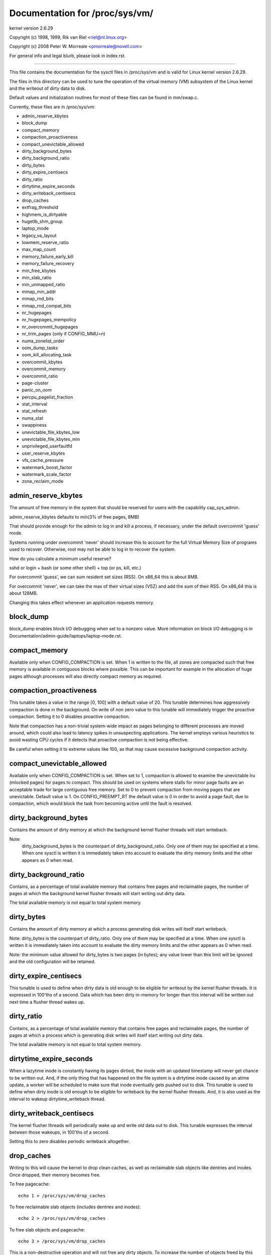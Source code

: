===============================
Documentation for /proc/sys/vm/
===============================

kernel version 2.6.29

Copyright (c) 1998, 1999,  Rik van Riel <riel@nl.linux.org>

Copyright (c) 2008         Peter W. Morreale <pmorreale@novell.com>

For general info and legal blurb, please look in index.rst.

------------------------------------------------------------------------------

This file contains the documentation for the sysctl files in
/proc/sys/vm and is valid for Linux kernel version 2.6.29.

The files in this directory can be used to tune the operation
of the virtual memory (VM) subsystem of the Linux kernel and
the writeout of dirty data to disk.

Default values and initialization routines for most of these
files can be found in mm/swap.c.

Currently, these files are in /proc/sys/vm:

- admin_reserve_kbytes
- block_dump
- compact_memory
- compaction_proactiveness
- compact_unevictable_allowed
- dirty_background_bytes
- dirty_background_ratio
- dirty_bytes
- dirty_expire_centisecs
- dirty_ratio
- dirtytime_expire_seconds
- dirty_writeback_centisecs
- drop_caches
- extfrag_threshold
- highmem_is_dirtyable
- hugetlb_shm_group
- laptop_mode
- legacy_va_layout
- lowmem_reserve_ratio
- max_map_count
- memory_failure_early_kill
- memory_failure_recovery
- min_free_kbytes
- min_slab_ratio
- min_unmapped_ratio
- mmap_min_addr
- mmap_rnd_bits
- mmap_rnd_compat_bits
- nr_hugepages
- nr_hugepages_mempolicy
- nr_overcommit_hugepages
- nr_trim_pages         (only if CONFIG_MMU=n)
- numa_zonelist_order
- oom_dump_tasks
- oom_kill_allocating_task
- overcommit_kbytes
- overcommit_memory
- overcommit_ratio
- page-cluster
- panic_on_oom
- percpu_pagelist_fraction
- stat_interval
- stat_refresh
- numa_stat
- swappiness
- unevictable_file_kbytes_low
- unevictable_file_kbytes_min
- unprivileged_userfaultfd
- user_reserve_kbytes
- vfs_cache_pressure
- watermark_boost_factor
- watermark_scale_factor
- zone_reclaim_mode


admin_reserve_kbytes
====================

The amount of free memory in the system that should be reserved for users
with the capability cap_sys_admin.

admin_reserve_kbytes defaults to min(3% of free pages, 8MB)

That should provide enough for the admin to log in and kill a process,
if necessary, under the default overcommit 'guess' mode.

Systems running under overcommit 'never' should increase this to account
for the full Virtual Memory Size of programs used to recover. Otherwise,
root may not be able to log in to recover the system.

How do you calculate a minimum useful reserve?

sshd or login + bash (or some other shell) + top (or ps, kill, etc.)

For overcommit 'guess', we can sum resident set sizes (RSS).
On x86_64 this is about 8MB.

For overcommit 'never', we can take the max of their virtual sizes (VSZ)
and add the sum of their RSS.
On x86_64 this is about 128MB.

Changing this takes effect whenever an application requests memory.


block_dump
==========

block_dump enables block I/O debugging when set to a nonzero value. More
information on block I/O debugging is in Documentation/admin-guide/laptops/laptop-mode.rst.


compact_memory
==============

Available only when CONFIG_COMPACTION is set. When 1 is written to the file,
all zones are compacted such that free memory is available in contiguous
blocks where possible. This can be important for example in the allocation of
huge pages although processes will also directly compact memory as required.

compaction_proactiveness
========================

This tunable takes a value in the range [0, 100] with a default value of
20. This tunable determines how aggressively compaction is done in the
background. On write of non zero value to this tunable will immediately
trigger the proactive compaction. Setting it to 0 disables proactive compaction.

Note that compaction has a non-trivial system-wide impact as pages
belonging to different processes are moved around, which could also lead
to latency spikes in unsuspecting applications. The kernel employs
various heuristics to avoid wasting CPU cycles if it detects that
proactive compaction is not being effective.

Be careful when setting it to extreme values like 100, as that may
cause excessive background compaction activity.

compact_unevictable_allowed
===========================

Available only when CONFIG_COMPACTION is set. When set to 1, compaction is
allowed to examine the unevictable lru (mlocked pages) for pages to compact.
This should be used on systems where stalls for minor page faults are an
acceptable trade for large contiguous free memory.  Set to 0 to prevent
compaction from moving pages that are unevictable.  Default value is 1.
On CONFIG_PREEMPT_RT the default value is 0 in order to avoid a page fault, due
to compaction, which would block the task from becoming active until the fault
is resolved.


dirty_background_bytes
======================

Contains the amount of dirty memory at which the background kernel
flusher threads will start writeback.

Note:
  dirty_background_bytes is the counterpart of dirty_background_ratio. Only
  one of them may be specified at a time. When one sysctl is written it is
  immediately taken into account to evaluate the dirty memory limits and the
  other appears as 0 when read.


dirty_background_ratio
======================

Contains, as a percentage of total available memory that contains free pages
and reclaimable pages, the number of pages at which the background kernel
flusher threads will start writing out dirty data.

The total available memory is not equal to total system memory.


dirty_bytes
===========

Contains the amount of dirty memory at which a process generating disk writes
will itself start writeback.

Note: dirty_bytes is the counterpart of dirty_ratio. Only one of them may be
specified at a time. When one sysctl is written it is immediately taken into
account to evaluate the dirty memory limits and the other appears as 0 when
read.

Note: the minimum value allowed for dirty_bytes is two pages (in bytes); any
value lower than this limit will be ignored and the old configuration will be
retained.


dirty_expire_centisecs
======================

This tunable is used to define when dirty data is old enough to be eligible
for writeout by the kernel flusher threads.  It is expressed in 100'ths
of a second.  Data which has been dirty in-memory for longer than this
interval will be written out next time a flusher thread wakes up.


dirty_ratio
===========

Contains, as a percentage of total available memory that contains free pages
and reclaimable pages, the number of pages at which a process which is
generating disk writes will itself start writing out dirty data.

The total available memory is not equal to total system memory.


dirtytime_expire_seconds
========================

When a lazytime inode is constantly having its pages dirtied, the inode with
an updated timestamp will never get chance to be written out.  And, if the
only thing that has happened on the file system is a dirtytime inode caused
by an atime update, a worker will be scheduled to make sure that inode
eventually gets pushed out to disk.  This tunable is used to define when dirty
inode is old enough to be eligible for writeback by the kernel flusher threads.
And, it is also used as the interval to wakeup dirtytime_writeback thread.


dirty_writeback_centisecs
=========================

The kernel flusher threads will periodically wake up and write `old` data
out to disk.  This tunable expresses the interval between those wakeups, in
100'ths of a second.

Setting this to zero disables periodic writeback altogether.


drop_caches
===========

Writing to this will cause the kernel to drop clean caches, as well as
reclaimable slab objects like dentries and inodes.  Once dropped, their
memory becomes free.

To free pagecache::

	echo 1 > /proc/sys/vm/drop_caches

To free reclaimable slab objects (includes dentries and inodes)::

	echo 2 > /proc/sys/vm/drop_caches

To free slab objects and pagecache::

	echo 3 > /proc/sys/vm/drop_caches

This is a non-destructive operation and will not free any dirty objects.
To increase the number of objects freed by this operation, the user may run
`sync` prior to writing to /proc/sys/vm/drop_caches.  This will minimize the
number of dirty objects on the system and create more candidates to be
dropped.

This file is not a means to control the growth of the various kernel caches
(inodes, dentries, pagecache, etc...)  These objects are automatically
reclaimed by the kernel when memory is needed elsewhere on the system.

Use of this file can cause performance problems.  Since it discards cached
objects, it may cost a significant amount of I/O and CPU to recreate the
dropped objects, especially if they were under heavy use.  Because of this,
use outside of a testing or debugging environment is not recommended.

You may see informational messages in your kernel log when this file is
used::

	cat (1234): drop_caches: 3

These are informational only.  They do not mean that anything is wrong
with your system.  To disable them, echo 4 (bit 2) into drop_caches.


extfrag_threshold
=================

This parameter affects whether the kernel will compact memory or direct
reclaim to satisfy a high-order allocation. The extfrag/extfrag_index file in
debugfs shows what the fragmentation index for each order is in each zone in
the system. Values tending towards 0 imply allocations would fail due to lack
of memory, values towards 1000 imply failures are due to fragmentation and -1
implies that the allocation will succeed as long as watermarks are met.

The kernel will not compact memory in a zone if the
fragmentation index is <= extfrag_threshold. The default value is 500.


highmem_is_dirtyable
====================

Available only for systems with CONFIG_HIGHMEM enabled (32b systems).

This parameter controls whether the high memory is considered for dirty
writers throttling.  This is not the case by default which means that
only the amount of memory directly visible/usable by the kernel can
be dirtied. As a result, on systems with a large amount of memory and
lowmem basically depleted writers might be throttled too early and
streaming writes can get very slow.

Changing the value to non zero would allow more memory to be dirtied
and thus allow writers to write more data which can be flushed to the
storage more effectively. Note this also comes with a risk of pre-mature
OOM killer because some writers (e.g. direct block device writes) can
only use the low memory and they can fill it up with dirty data without
any throttling.


hugetlb_shm_group
=================

hugetlb_shm_group contains group id that is allowed to create SysV
shared memory segment using hugetlb page.


laptop_mode
===========

laptop_mode is a knob that controls "laptop mode". All the things that are
controlled by this knob are discussed in Documentation/admin-guide/laptops/laptop-mode.rst.


legacy_va_layout
================

If non-zero, this sysctl disables the new 32-bit mmap layout - the kernel
will use the legacy (2.4) layout for all processes.


lowmem_reserve_ratio
====================

For some specialised workloads on highmem machines it is dangerous for
the kernel to allow process memory to be allocated from the "lowmem"
zone.  This is because that memory could then be pinned via the mlock()
system call, or by unavailability of swapspace.

And on large highmem machines this lack of reclaimable lowmem memory
can be fatal.

So the Linux page allocator has a mechanism which prevents allocations
which *could* use highmem from using too much lowmem.  This means that
a certain amount of lowmem is defended from the possibility of being
captured into pinned user memory.

(The same argument applies to the old 16 megabyte ISA DMA region.  This
mechanism will also defend that region from allocations which could use
highmem or lowmem).

The `lowmem_reserve_ratio` tunable determines how aggressive the kernel is
in defending these lower zones.

If you have a machine which uses highmem or ISA DMA and your
applications are using mlock(), or if you are running with no swap then
you probably should change the lowmem_reserve_ratio setting.

The lowmem_reserve_ratio is an array. You can see them by reading this file::

	% cat /proc/sys/vm/lowmem_reserve_ratio
	256     256     32

But, these values are not used directly. The kernel calculates # of protection
pages for each zones from them. These are shown as array of protection pages
in /proc/zoneinfo like followings. (This is an example of x86-64 box).
Each zone has an array of protection pages like this::

  Node 0, zone      DMA
    pages free     1355
          min      3
          low      3
          high     4
	:
	:
      numa_other   0
          protection: (0, 2004, 2004, 2004)
	^^^^^^^^^^^^^^^^^^^^^^^^^^^^^^^^^
    pagesets
      cpu: 0 pcp: 0
          :

These protections are added to score to judge whether this zone should be used
for page allocation or should be reclaimed.

In this example, if normal pages (index=2) are required to this DMA zone and
watermark[WMARK_HIGH] is used for watermark, the kernel judges this zone should
not be used because pages_free(1355) is smaller than watermark + protection[2]
(4 + 2004 = 2008). If this protection value is 0, this zone would be used for
normal page requirement. If requirement is DMA zone(index=0), protection[0]
(=0) is used.

zone[i]'s protection[j] is calculated by following expression::

  (i < j):
    zone[i]->protection[j]
    = (total sums of managed_pages from zone[i+1] to zone[j] on the node)
      / lowmem_reserve_ratio[i];
  (i = j):
     (should not be protected. = 0;
  (i > j):
     (not necessary, but looks 0)

The default values of lowmem_reserve_ratio[i] are

    === ====================================
    256 (if zone[i] means DMA or DMA32 zone)
    32  (others)
    === ====================================

As above expression, they are reciprocal number of ratio.
256 means 1/256. # of protection pages becomes about "0.39%" of total managed
pages of higher zones on the node.

If you would like to protect more pages, smaller values are effective.
The minimum value is 1 (1/1 -> 100%). The value less than 1 completely
disables protection of the pages.


max_map_count:
==============

This file contains the maximum number of memory map areas a process
may have. Memory map areas are used as a side-effect of calling
malloc, directly by mmap, mprotect, and madvise, and also when loading
shared libraries.

While most applications need less than a thousand maps, certain
programs, particularly malloc debuggers, may consume lots of them,
e.g., up to one or two maps per allocation.

The default value is 65530.


memory_failure_early_kill:
==========================

Control how to kill processes when uncorrected memory error (typically
a 2bit error in a memory module) is detected in the background by hardware
that cannot be handled by the kernel. In some cases (like the page
still having a valid copy on disk) the kernel will handle the failure
transparently without affecting any applications. But if there is
no other uptodate copy of the data it will kill to prevent any data
corruptions from propagating.

1: Kill all processes that have the corrupted and not reloadable page mapped
as soon as the corruption is detected.  Note this is not supported
for a few types of pages, like kernel internally allocated data or
the swap cache, but works for the majority of user pages.

0: Only unmap the corrupted page from all processes and only kill a process
who tries to access it.

The kill is done using a catchable SIGBUS with BUS_MCEERR_AO, so processes can
handle this if they want to.

This is only active on architectures/platforms with advanced machine
check handling and depends on the hardware capabilities.

Applications can override this setting individually with the PR_MCE_KILL prctl


memory_failure_recovery
=======================

Enable memory failure recovery (when supported by the platform)

1: Attempt recovery.

0: Always panic on a memory failure.


min_free_kbytes
===============

This is used to force the Linux VM to keep a minimum number
of kilobytes free.  The VM uses this number to compute a
watermark[WMARK_MIN] value for each lowmem zone in the system.
Each lowmem zone gets a number of reserved free pages based
proportionally on its size.

Some minimal amount of memory is needed to satisfy PF_MEMALLOC
allocations; if you set this to lower than 1024KB, your system will
become subtly broken, and prone to deadlock under high loads.

Setting this too high will OOM your machine instantly.


min_slab_ratio
==============

This is available only on NUMA kernels.

A percentage of the total pages in each zone.  On Zone reclaim
(fallback from the local zone occurs) slabs will be reclaimed if more
than this percentage of pages in a zone are reclaimable slab pages.
This insures that the slab growth stays under control even in NUMA
systems that rarely perform global reclaim.

The default is 5 percent.

Note that slab reclaim is triggered in a per zone / node fashion.
The process of reclaiming slab memory is currently not node specific
and may not be fast.


min_unmapped_ratio
==================

This is available only on NUMA kernels.

This is a percentage of the total pages in each zone. Zone reclaim will
only occur if more than this percentage of pages are in a state that
zone_reclaim_mode allows to be reclaimed.

If zone_reclaim_mode has the value 4 OR'd, then the percentage is compared
against all file-backed unmapped pages including swapcache pages and tmpfs
files. Otherwise, only unmapped pages backed by normal files but not tmpfs
files and similar are considered.

The default is 1 percent.


mmap_min_addr
=============

This file indicates the amount of address space  which a user process will
be restricted from mmapping.  Since kernel null dereference bugs could
accidentally operate based on the information in the first couple of pages
of memory userspace processes should not be allowed to write to them.  By
default this value is set to 0 and no protections will be enforced by the
security module.  Setting this value to something like 64k will allow the
vast majority of applications to work correctly and provide defense in depth
against future potential kernel bugs.


mmap_rnd_bits
=============

This value can be used to select the number of bits to use to
determine the random offset to the base address of vma regions
resulting from mmap allocations on architectures which support
tuning address space randomization.  This value will be bounded
by the architecture's minimum and maximum supported values.

This value can be changed after boot using the
/proc/sys/vm/mmap_rnd_bits tunable


mmap_rnd_compat_bits
====================

This value can be used to select the number of bits to use to
determine the random offset to the base address of vma regions
resulting from mmap allocations for applications run in
compatibility mode on architectures which support tuning address
space randomization.  This value will be bounded by the
architecture's minimum and maximum supported values.

This value can be changed after boot using the
/proc/sys/vm/mmap_rnd_compat_bits tunable


nr_hugepages
============

Change the minimum size of the hugepage pool.

See Documentation/admin-guide/mm/hugetlbpage.rst


nr_hugepages_mempolicy
======================

Change the size of the hugepage pool at run-time on a specific
set of NUMA nodes.

See Documentation/admin-guide/mm/hugetlbpage.rst


nr_overcommit_hugepages
=======================

Change the maximum size of the hugepage pool. The maximum is
nr_hugepages + nr_overcommit_hugepages.

See Documentation/admin-guide/mm/hugetlbpage.rst


nr_trim_pages
=============

This is available only on NOMMU kernels.

This value adjusts the excess page trimming behaviour of power-of-2 aligned
NOMMU mmap allocations.

A value of 0 disables trimming of allocations entirely, while a value of 1
trims excess pages aggressively. Any value >= 1 acts as the watermark where
trimming of allocations is initiated.

The default value is 1.

See Documentation/admin-guide/mm/nommu-mmap.rst for more information.


numa_zonelist_order
===================

This sysctl is only for NUMA and it is deprecated. Anything but
Node order will fail!

'where the memory is allocated from' is controlled by zonelists.

(This documentation ignores ZONE_HIGHMEM/ZONE_DMA32 for simple explanation.
you may be able to read ZONE_DMA as ZONE_DMA32...)

In non-NUMA case, a zonelist for GFP_KERNEL is ordered as following.
ZONE_NORMAL -> ZONE_DMA
This means that a memory allocation request for GFP_KERNEL will
get memory from ZONE_DMA only when ZONE_NORMAL is not available.

In NUMA case, you can think of following 2 types of order.
Assume 2 node NUMA and below is zonelist of Node(0)'s GFP_KERNEL::

  (A) Node(0) ZONE_NORMAL -> Node(0) ZONE_DMA -> Node(1) ZONE_NORMAL
  (B) Node(0) ZONE_NORMAL -> Node(1) ZONE_NORMAL -> Node(0) ZONE_DMA.

Type(A) offers the best locality for processes on Node(0), but ZONE_DMA
will be used before ZONE_NORMAL exhaustion. This increases possibility of
out-of-memory(OOM) of ZONE_DMA because ZONE_DMA is tend to be small.

Type(B) cannot offer the best locality but is more robust against OOM of
the DMA zone.

Type(A) is called as "Node" order. Type (B) is "Zone" order.

"Node order" orders the zonelists by node, then by zone within each node.
Specify "[Nn]ode" for node order

"Zone Order" orders the zonelists by zone type, then by node within each
zone.  Specify "[Zz]one" for zone order.

Specify "[Dd]efault" to request automatic configuration.

On 32-bit, the Normal zone needs to be preserved for allocations accessible
by the kernel, so "zone" order will be selected.

On 64-bit, devices that require DMA32/DMA are relatively rare, so "node"
order will be selected.

Default order is recommended unless this is causing problems for your
system/application.


oom_dump_tasks
==============

Enables a system-wide task dump (excluding kernel threads) to be produced
when the kernel performs an OOM-killing and includes such information as
pid, uid, tgid, vm size, rss, pgtables_bytes, swapents, oom_score_adj
score, and name.  This is helpful to determine why the OOM killer was
invoked, to identify the rogue task that caused it, and to determine why
the OOM killer chose the task it did to kill.

If this is set to zero, this information is suppressed.  On very
large systems with thousands of tasks it may not be feasible to dump
the memory state information for each one.  Such systems should not
be forced to incur a performance penalty in OOM conditions when the
information may not be desired.

If this is set to non-zero, this information is shown whenever the
OOM killer actually kills a memory-hogging task.

The default value is 1 (enabled).


oom_kill_allocating_task
========================

This enables or disables killing the OOM-triggering task in
out-of-memory situations.

If this is set to zero, the OOM killer will scan through the entire
tasklist and select a task based on heuristics to kill.  This normally
selects a rogue memory-hogging task that frees up a large amount of
memory when killed.

If this is set to non-zero, the OOM killer simply kills the task that
triggered the out-of-memory condition.  This avoids the expensive
tasklist scan.

If panic_on_oom is selected, it takes precedence over whatever value
is used in oom_kill_allocating_task.

The default value is 0.


overcommit_kbytes
=================

When overcommit_memory is set to 2, the committed address space is not
permitted to exceed swap plus this amount of physical RAM. See below.

Note: overcommit_kbytes is the counterpart of overcommit_ratio. Only one
of them may be specified at a time. Setting one disables the other (which
then appears as 0 when read).


overcommit_memory
=================

This value contains a flag that enables memory overcommitment.

When this flag is 0, the kernel attempts to estimate the amount
of free memory left when userspace requests more memory.

When this flag is 1, the kernel pretends there is always enough
memory until it actually runs out.

When this flag is 2, the kernel uses a "never overcommit"
policy that attempts to prevent any overcommit of memory.
Note that user_reserve_kbytes affects this policy.

This feature can be very useful because there are a lot of
programs that malloc() huge amounts of memory "just-in-case"
and don't use much of it.

The default value is 0.

See Documentation/vm/overcommit-accounting.rst and
mm/util.c::__vm_enough_memory() for more information.


overcommit_ratio
================

When overcommit_memory is set to 2, the committed address
space is not permitted to exceed swap plus this percentage
of physical RAM.  See above.


page-cluster
============

page-cluster controls the number of pages up to which consecutive pages
are read in from swap in a single attempt. This is the swap counterpart
to page cache readahead.
The mentioned consecutivity is not in terms of virtual/physical addresses,
but consecutive on swap space - that means they were swapped out together.

It is a logarithmic value - setting it to zero means "1 page", setting
it to 1 means "2 pages", setting it to 2 means "4 pages", etc.
Zero disables swap readahead completely.

The default value is three (eight pages at a time).  There may be some
small benefits in tuning this to a different value if your workload is
swap-intensive.

Lower values mean lower latencies for initial faults, but at the same time
extra faults and I/O delays for following faults if they would have been part of
that consecutive pages readahead would have brought in.


panic_on_oom
============

This enables or disables panic on out-of-memory feature.

If this is set to 0, the kernel will kill some rogue process,
called oom_killer.  Usually, oom_killer can kill rogue processes and
system will survive.

If this is set to 1, the kernel panics when out-of-memory happens.
However, if a process limits using nodes by mempolicy/cpusets,
and those nodes become memory exhaustion status, one process
may be killed by oom-killer. No panic occurs in this case.
Because other nodes' memory may be free. This means system total status
may be not fatal yet.

If this is set to 2, the kernel panics compulsorily even on the
above-mentioned. Even oom happens under memory cgroup, the whole
system panics.

The default value is 0.

1 and 2 are for failover of clustering. Please select either
according to your policy of failover.

panic_on_oom=2+kdump gives you very strong tool to investigate
why oom happens. You can get snapshot.


percpu_pagelist_fraction
========================

This is the fraction of pages at most (high mark pcp->high) in each zone that
are allocated for each per cpu page list.  The min value for this is 8.  It
means that we don't allow more than 1/8th of pages in each zone to be
allocated in any single per_cpu_pagelist.  This entry only changes the value
of hot per cpu pagelists.  User can specify a number like 100 to allocate
1/100th of each zone to each per cpu page list.

The batch value of each per cpu pagelist is also updated as a result.  It is
set to pcp->high/4.  The upper limit of batch is (PAGE_SHIFT * 8)

The initial value is zero.  Kernel does not use this value at boot time to set
the high water marks for each per cpu page list.  If the user writes '0' to this
sysctl, it will revert to this default behavior.


stat_interval
=============

The time interval between which vm statistics are updated.  The default
is 1 second.


stat_refresh
============

Any read or write (by root only) flushes all the per-cpu vm statistics
into their global totals, for more accurate reports when testing
e.g. cat /proc/sys/vm/stat_refresh /proc/meminfo

As a side-effect, it also checks for negative totals (elsewhere reported
as 0) and "fails" with EINVAL if any are found, with a warning in dmesg.
(At time of writing, a few stats are known sometimes to be found negative,
with no ill effects: errors and warnings on these stats are suppressed.)


numa_stat
=========

This interface allows runtime configuration of numa statistics.

When page allocation performance becomes a bottleneck and you can tolerate
some possible tool breakage and decreased numa counter precision, you can
do::

	echo 0 > /proc/sys/vm/numa_stat

When page allocation performance is not a bottleneck and you want all
tooling to work, you can do::

	echo 1 > /proc/sys/vm/numa_stat


swappiness
==========

This control is used to define the rough relative IO cost of swapping
and filesystem paging, as a value between 0 and 200. At 100, the VM
assumes equal IO cost and will thus apply memory pressure to the page
cache and swap-backed pages equally; lower values signify more
expensive swap IO, higher values indicates cheaper.

Keep in mind that filesystem IO patterns under memory pressure tend to
be more efficient than swap's random IO. An optimal value will require
experimentation and will also be workload-dependent.

The default value is 60.

For in-memory swap, like zram or zswap, as well as hybrid setups that
have swap on faster devices than the filesystem, values beyond 100 can
be considered. For example, if the random IO against the swap device
is on average 2x faster than IO from the filesystem, swappiness should
be 133 (x + 2x = 200, 2x = 133.33).

At 0, the kernel will not initiate swap until the amount of free and
file-backed pages is less than the high watermark in a zone.


unprivileged_userfaultfd
========================

This flag controls the mode in which unprivileged users can use the
userfaultfd system calls. Set this to 0 to restrict unprivileged users
to handle page faults in user mode only. In this case, users without
SYS_CAP_PTRACE must pass UFFD_USER_MODE_ONLY in order for userfaultfd to
succeed. Prohibiting use of userfaultfd for handling faults from kernel
mode may make certain vulnerabilities more difficult to exploit.

Set this to 1 to allow unprivileged users to use the userfaultfd system
calls without any restrictions.

The default value is 0.


unevictable_file_kbytes_low
===========================

Keep some file pages still mapped under memory pressure to avoid potential
disk thrashing that may occur due to evicting running executables code.
This implements soft eviction throttling, and some file pages can still
be discarded.

Setting it to 0 effectively disables this feature.

The default value is 256 MiB.


unevictable_file_kbytes_min
===========================

Keep all file pages still mapped under memory pressure to avoid potential
disk thrashing that may occur due to evicting running executables code.
This is the hard limit.

Setting it to 0 effectively disables this feature.

The default value is 128 MiB.


user_reserve_kbytes
===================

When overcommit_memory is set to 2, "never overcommit" mode, reserve
min(3% of current process size, user_reserve_kbytes) of free memory.
This is intended to prevent a user from starting a single memory hogging
process, such that they cannot recover (kill the hog).

user_reserve_kbytes defaults to min(3% of the current process size, 128MB).

If this is reduced to zero, then the user will be allowed to allocate
all free memory with a single process, minus admin_reserve_kbytes.
Any subsequent attempts to execute a command will result in
"fork: Cannot allocate memory".

Changing this takes effect whenever an application requests memory.


vfs_cache_pressure
==================

This percentage value controls the tendency of the kernel to reclaim
the memory which is used for caching of directory and inode objects.

At the default value of vfs_cache_pressure=100 the kernel will attempt to
reclaim dentries and inodes at a "fair" rate with respect to pagecache and
swapcache reclaim.  Decreasing vfs_cache_pressure causes the kernel to prefer
to retain dentry and inode caches. When vfs_cache_pressure=0, the kernel will
never reclaim dentries and inodes due to memory pressure and this can easily
lead to out-of-memory conditions. Increasing vfs_cache_pressure beyond 100
causes the kernel to prefer to reclaim dentries and inodes.

Increasing vfs_cache_pressure significantly beyond 100 may have negative
performance impact. Reclaim code needs to take various locks to find freeable
directory and inode objects. With vfs_cache_pressure=1000, it will look for
ten times more freeable objects than there are.


watermark_boost_factor
======================

This factor controls the level of reclaim when memory is being fragmented.
It defines the percentage of the high watermark of a zone that will be
reclaimed if pages of different mobility are being mixed within pageblocks.
The intent is that compaction has less work to do in the future and to
increase the success rate of future high-order allocations such as SLUB
allocations, THP and hugetlbfs pages.

To make it sensible with respect to the watermark_scale_factor
parameter, the unit is in fractions of 10,000. The default value of
15,000 on !DISCONTIGMEM configurations means that up to 150% of the high
watermark will be reclaimed in the event of a pageblock being mixed due
to fragmentation. The level of reclaim is determined by the number of
fragmentation events that occurred in the recent past. If this value is
smaller than a pageblock then a pageblocks worth of pages will be reclaimed
(e.g.  2MB on 64-bit x86). A boost factor of 0 will disable the feature.


watermark_scale_factor
======================

This factor controls the aggressiveness of kswapd. It defines the
amount of memory left in a node/system before kswapd is woken up and
how much memory needs to be free before kswapd goes back to sleep.

The unit is in fractions of 10,000. The default value of 10 means the
distances between watermarks are 0.1% of the available memory in the
node/system. The maximum value is 1000, or 10% of memory.

A high rate of threads entering direct reclaim (allocstall) or kswapd
going to sleep prematurely (kswapd_low_wmark_hit_quickly) can indicate
that the number of free pages kswapd maintains for latency reasons is
too small for the allocation bursts occurring in the system. This knob
can then be used to tune kswapd aggressiveness accordingly.


zone_reclaim_mode
=================

Zone_reclaim_mode allows someone to set more or less aggressive approaches to
reclaim memory when a zone runs out of memory. If it is set to zero then no
zone reclaim occurs. Allocations will be satisfied from other zones / nodes
in the system.

This is value OR'ed together of

=	===================================
1	Zone reclaim on
2	Zone reclaim writes dirty pages out
4	Zone reclaim swaps pages
=	===================================

zone_reclaim_mode is disabled by default.  For file servers or workloads
that benefit from having their data cached, zone_reclaim_mode should be
left disabled as the caching effect is likely to be more important than
data locality.

Consider enabling one or more zone_reclaim mode bits if it's known that the
workload is partitioned such that each partition fits within a NUMA node
and that accessing remote memory would cause a measurable performance
reduction.  The page allocator will take additional actions before
allocating off node pages.

Allowing zone reclaim to write out pages stops processes that are
writing large amounts of data from dirtying pages on other nodes. Zone
reclaim will write out dirty pages if a zone fills up and so effectively
throttle the process. This may decrease the performance of a single process
since it cannot use all of system memory to buffer the outgoing writes
anymore but it preserve the memory on other nodes so that the performance
of other processes running on other nodes will not be affected.

Allowing regular swap effectively restricts allocations to the local
node unless explicitly overridden by memory policies or cpuset
configurations.
